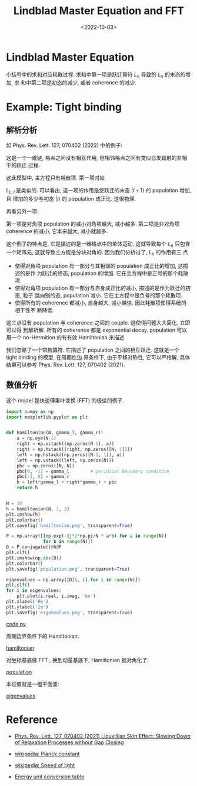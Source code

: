 #+TITLE: Lindblad Master Equation and FFT
#+DATE: <2022-10-03>
#+CATEGORIES: 专业笔记
#+TAGS: 物理, Lindblad Master Equation, FFT, tight binding
#+HTML: <!-- toc -->
#+HTML: <!-- more -->

* Lindblad Master Equation

\begin{align}
\frac{\mathrm{d}}{\mathrm{d}t}\rho = -\mathrm{i} [H, \rho]
 + \sum_n \left(L_n \rho L_n^{\dagger} - \frac{1}{2}\{L_n^{\dagger}L_n, \rho\}\right)
\end{align}

小括号中的求和对应耗散过程. 求和中第一项是跃迁算符 $L_n$ 导致的 $L_n$ 的末态的增加, 求
和中第二项是初态的减少, 或者 coherence 的减少.

* Example: Tight binding

** 解析分析

如 Phys. Rev. Lett. 127, 070402 (2022) 中的例子:
\begin{align}
H =& 0 \\
L_{R, l} =& \sqrt{\gamma_R} |l + 1\rangle\langle l| \\
L_{L, l} =& \sqrt{\gamma_L} | l - 1 \rangle\langle l|
\end{align}
这是一个一维链, 格点之间没有相互作用, 但相邻格点之间有类似自发辐射的非相干的跃迁
过程.

这此模型中, 主方程只有耗散项. 第一项对应
\begin{align}
L_{R,l} \rho L_{R, l}^{\dagger} = \gamma_R  \rho_{ll} |l + 1\rangle\langle l + 1|
\end{align}
$L_{L, l}$ 是类似的. 可以看出, 这一项的作用是使跃迁的末态 $|l + 1\rangle$ 的 population 增加, 且
增加的多少与初态 $|l\rangle$ 的 population 成正比. 这很物理.

再看另外一项:
\begin{align}
&- \frac{1}{2} \sum_l\{L_{R, l}^{\dagger}L_{R, l}, \rho\}
= - \frac{1}{2}\gamma_R\sum_{l, m, n} \{|l\rangle\langle l|, \rho_{mn}|m\rangle\langle n|\}\\
=& - \frac{1}{2}\gamma_R \sum_{l,n}(|l\rangle\langle n| \rho_{l,n} + |n\rangle\langle l|, \rho_{n,l}) \\
 =& - \gamma_R \sum_l \rho_{ll} |l\rangle\langle l|
      -\frac{1}{2}\gamma_R \sum_{l, n\neq l}\left(\rho_{l, n}|l\rangle\langle n| + \rho_{n, l}|n\rangle\langle l| \right)
\end{align}
第一项是对角项 population 的减小对角项越大, 减小越多. 第二项是非对角项 coherence
的减小, 它本来越大, 减小就越多.

这个例子的特点是, 它是描述的是一维格点中的单体运动, 这就导致每个 $L_n$
只包含一个矩阵元, 这就导致主方程是分块对角的. 因为我们分析过了, $L_n$ 的作用有三
点

- 使得对角项 population 有一部分与其相邻的 population 成正比的增加, 这描述的是作
  为跃迁的终态, population 的增加. 它在主方程中是正号的那个耗散项.
- 使得对角项 population 有一部分与自身成正比的减小, 描述的是作为跃迁的初态, 粒子
  跳向别的态, population 减小. 它在主方程中是负号的那个耗散项.
- 使得所有的 coherence 都减小, 自身越大, 减小越快. 因此耗散项使得系统的相干性不
  断降低.

这三点没有 population 与 coherence 之间的 couple. 这使得问题大大简化, 立即可以得
到解析解. 所有的 coherence 都是 exponential decay.
population 可以用一个 no-Hermition 的有有效 Hamiltonian 来描述
\begin{align}
H_{\mathrm{eff}} = \sum_{l} (\gamma_R |l + 1\rangle\langle l| + \gamma_L |l\rangle\langle l + 1|)
\end{align}
我们忽略了一个常数算符.
它描述了 population 之间的相互跃迁. 这就是一个 tight binding 的模型. 在周期性边
界条件下, 由于平移对称性, 它可以严格解, 具体结果可以参考 Phys. Rev. Lett. 127,
070402 (2021).

** 数值分析

这个 model 是快速傅里叶变换 (FFT) 的极佳的例子.

#+begin_src python
import numpy as np
import matplotlib.pyplot as plt


def hamiltonian(N, gamma_l, gamma_r):
    a = np.eye(N-1)
    right = np.vstack((np.zeros(N-1), a))
    right = np.hstack((right, np.zeros([N, 1])))
    left = np.hstack((np.zeros([N-1, 1]), a))
    left = np.vstack((left, np.zeros(N)))
    pbc = np.zeros([N, N])
    pbc[0, -1] = gamma_l        # peridical boundary condition
    pbc[-1, 0] = gamma_r
    h = left*gamma_l + right*gamma_r + pbc
    return h


N = 10
h = hamiltonian(N, 1, 2)
plt.imshow(h)
plt.colorbar()
plt.savefig('hamiltonian.png', transparent=True)

P = np.array([[np.exp(-1j*2*np.pi/N * a*b) for a in range(N)]
              for b in range(N)])
D = P.conjugate()@h@P
plt.clf()
plt.imshow(np.abs(D))
plt.colorbar()
plt.savefig('population.png', transparent=True)

eigenvalues = np.array([D[i, i] for i in range(N)])
plt.clf()
for i in eigenvalues:
    plt.plot(i.real, i.imag, 'bo')
plt.xlabel('Re')
plt.ylabel('Im')
plt.savefig('eigenvalues.png', transparent=True)
#+end_src
[[file:2022-10-03-physics-lindblad_master_eq/code.py][code.py]]

周期边界条件下的 Hamiltonian:

[[file:2022-10-03-physics-lindblad_master_eq/hamiltonian.png][hamiltonian]]

对坐标基底做 FFT , 换到动量基底下, Hamiltonian 就对角化了:

[[file:2022-10-03-physics-lindblad_master_eq/population.png][population]]

本征值就是一组平面波:

[[file:2022-10-03-physics-lindblad_master_eq/eigenvalues.png][eigenvalues]]

* Reference

- [[https://journals.aps.org/prl/abstract/10.1103/PhysRevLett.127.070402][Phys. Rev. Lett. 127, 070402 (2021) Liouvillian Skin Effect: Slowing Down of Relaxation Processes without Gap Closing]]

- [[https://en.wikipedia.org/wiki/Planck_constant][wikipedia: Planck constant]]

- [[https://en.wikipedia.org/wiki/Speed_of_light][wikipedia: Speed of light]]

- [[http://wild.life.nctu.edu.tw/class/common/energy-unit-conv-table.html][Energy unit conversion table]]
